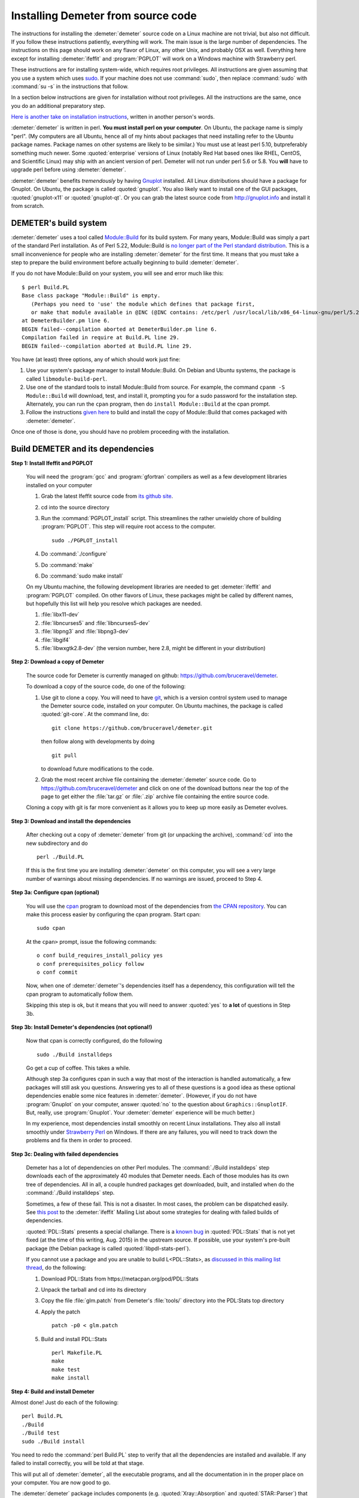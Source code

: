 .. Athena document is copyright 2016 Bruce Ravel and released under
   The Creative Commons Attribution-ShareAlike License
   http://creativecommons.org/licenses/by-sa/3.0/

Installing Demeter from source code
===================================


The instructions for installing the :demeter:`demeter` source code on
a Linux machine are not trivial, but also not difficult. If you follow
these instructions patiently, everything will work. The main issue is
the large number of dependencies. The instructions on this page should
work on any flavor of Linux, any other Unix, and probably OSX as
well. Everything here except for installing :demeter:`ifeffit` and
:program:`PGPLOT` will work on a Windows machine with Strawberry
perl.

These instructions are for installing system-wide, which requires root
privileges.  All instructions are given assuming that you use a system
which uses `sudo <http://en.wikipedia.org/wiki/Sudo>`_.  If your
machine does not use :command:`sudo`, then replace :command:`sudo`
with :command:`su -s` in the instructions that follow.

In a section below instructions are given for installation without
root privileges.  All the instructions are the same, once you do an
additional preparatory step.

`Here is another take on installation instructions
<demeter_nonroot.html>`_, written in another person's words.

:demeter:`demeter` is written in perl. **You must install perl on your
computer**. On Ubuntu, the package name is simply "perl". (My
computers are all Ubuntu, hence all of my hints about packages that
need installing refer to the Ubuntu package names.  Package names on
other systems are likely to be similar.)  You must use at least perl
5.10, butpreferably something much newer.  Some :quoted:`enterprise`
versions of Linux (notably Red Hat based ones like RHEL, CentOS, and
Scientific Linux) may ship with an ancient version of perl.  Demeter
will not run under perl 5.6 or 5.8.  You **will** have to upgrade perl
before using :demeter:`demeter`.

:demeter:`demeter` benefits *tremendously* by having `Gnuplot
<http://gnuplot.info>`_ installed. All Linux distributions should have
a package for Gnuplot. On Ubuntu, the package is called
:quoted:`gnuplot`.  You also likely want to install one of the GUI
packages, :quoted:`gnuplot-x11` or :quoted:`gnuplot-qt`.  Or you can
grab the latest source code from http://gnuplot.info and install it
from scratch.

DEMETER's build system
----------------------

:demeter:`demeter` uses a tool called `Module::Build
<https://metacpan.org/pod/Module::Build>`_ for its build system.  For
many years, Module::Build was simply a part of the standard Perl
installation.  As of Perl 5.22, Module::Build is `no longer part of
the Perl standard distribution
<http://www.dagolden.com/index.php/2140/paying-respect-to-modulebuild/>`_.
This is a small inconvenience for people who are installing
:demeter:`demeter` for the first time.  It means that you must take a
step to prepare the build environment before actually beginning to
build :demeter:`demeter`.

If you do not have Module::Build on your system, you will see and
error much like this:

::

    $ perl Build.PL
    Base class package "Module::Build" is empty.
       (Perhaps you need to 'use' the module which defines that package first,
       or make that module available in @INC (@INC contains: /etc/perl /usr/local/lib/x86_64-linux-gnu/perl/5.22.1 /usr/local/share/perl/5.22.1 /usr/lib/x86_64-linux-gnu/perl5/5.22 /usr/share/perl5 /usr/lib/x86_64-linux-gnu/perl/5.22 /usr/share/perl/5.22 /usr/local/lib/site_perl /usr/lib/x86_64-linux-gnu/perl-base .).
    at DemeterBuilder.pm line 6.
    BEGIN failed--compilation aborted at DemeterBuilder.pm line 6.
    Compilation failed in require at Build.PL line 29.
    BEGIN failed--compilation aborted at Build.PL line 29.

You have (at least) three options, any of which should work just fine:

#. Use your system's package manager to install Module::Build.  On
   Debian and Ubuntu systems, the package is called
   ``libmodule-build-perl``.

#. Use one of the standard tools to install Module::Build from
   source.  For example, the command ``cpanm -S Module::Build`` will
   download, test, and install it, prompting you for a sudo password
   for the installation step.  Alternately, you can run the ``cpan``
   program, then do ``install Module::Build`` at the cpan prompt.

#. Follow the instructions `given here
   <https://metacpan.org/pod/Module::Build::Cookbook#Bundling-Module::Build>`_
   to build and install the copy of Module::Build that comes packaged
   with :demeter:`demeter`.

Once one of those is done, you should have no problem proceeding with
the installation.


Build DEMETER and its dependencies
----------------------------------

**Step 1: Install Ifeffit and PGPLOT**

    You will need the :program:`gcc` and :program:`gfortran`
    compilers as well as a few development libraries installed on your
    computer

    #. Grab the latest Ifeffit source code from `its github
       site <https://github.com/newville/ifeffit>`_.

    #. cd into the source directory

    #. Run the :command:`PGPLOT_install` script. This streamlines the
       rather unwieldy chore of building :program:`PGPLOT`. This step
       will require root access to the computer.

       ::

	  sudo ./PGPLOT_install

    #. Do :command:`./configure`

    #. Do :command:`make`

    #. Do :command:`sudo make install`

    On my Ubuntu machine, the following development libraries are
    needed to get :demeter:`ifeffit` and :program:`PGPLOT`
    compiled. On other flavors of Linux, these packages might be
    called by different names, but hopefully this list will help you
    resolve which packages are needed.

    #. :file:`libx11-dev`

    #. :file:`libncurses5` and :file:`libncurses5-dev`

    #. :file:`libpng3` and :file:`libpng3-dev`

    #. :file:`libgif4`

    #. :file:`libwxgtk2.8-dev` (the version number, here 2.8, might be
       different in your distribution)

**Step 2: Download a copy of Demeter**

    The source code for Demeter is currently managed on github:
    https://github.com/bruceravel/demeter.

    To download a copy of the source code, do one of the following:

    #. Use git to clone a copy.  You will need to have `git
       <http://git-scm.com/>`_, which is a version control system used
       to manage the Demeter source code, installed on your
       computer. On Ubuntu machines, the package is called
       :quoted:`git-core`.  At the command line, do:

       ::

	  git clone https://github.com/bruceravel/demeter.git

       then follow along with developments by doing

       ::
	  
	  git pull

       to download future modifications to the code.

    #. Grab the most recent archive file containing the
       :demeter:`demeter` source code.  Go to
       https://github.com/bruceravel/demeter and click on one of the
       download buttons near the top of the page to get either the
       :file:`tar.gz` or :file:`.zip` archive file containing the entire
       source code.


    Cloning a copy with git is far more convenient as it allows you to
    keep up more easily as Demeter evolves.

**Step 3: Download and install the dependencies**

    After checking out a copy of :demeter:`demeter` from git (or
    unpacking the archive), :command:`cd` into the new subdirectory
    and do

    ::

       perl ./Build.PL

    If this is the first time you are installing :demeter:`demeter` on
    this computer, you will see a very large number of warnings about
    missing dependencies. If no warnings are issued, proceed to
    Step 4.

**Step 3a: Configure cpan (optional)**

    You will use the `cpan <https://metacpan.org/module/cpan>`_
    program to download most of the dependencies from `the CPAN
    repository <http://metacpan.org>`_. You can make this process
    easier by configuring the cpan program. Start cpan:
    
    ::

       sudo cpan

    At the ``cpan>`` prompt, issue the following commands:

    ::

       o conf build_requires_install_policy yes
       o conf prerequisites_policy follow
       o conf commit

    Now, when one of :demeter:`demeter`'s dependencies itself has a
    dependency, this configuration will tell the cpan program to
    automatically follow them.

    Skipping this step is ok, but it means that you will need to answer
    :quoted:`yes` to **a lot** of questions in Step 3b.

**Step 3b: Install Demeter's dependencies (not optional!)**

    Now that cpan is correctly configured, do the following

    ::

       sudo ./Build installdeps

    Go get a cup of coffee. This takes a while.

    Although step 3a configures cpan in such a way that most of the
    interaction is handled automatically, a few packages will still
    ask you questions. Answering yes to all of these questions is a
    good idea as these optional dependencies enable some nice features
    in :demeter:`demeter`. (However, if you do not have
    :program:`Gnuplot` on your computer, answer :quoted:`no` to the
    question about ``Graphics::GnuplotIF``.  But, really, use
    :program:`Gnuplot`.  Your :demeter:`demeter` experience will be
    much better.)

    In my experience, most dependencies install smoothly on recent
    Linux installations.  They also all install smoothly under
    `Strawberry Perl <http://strawberryperl.com/>`_ on Windows.  If
    there are any failures, you will need to track down the problems
    and fix them in order to proceed.

**Step 3c: Dealing with failed dependencies**

    Demeter has a lot of dependencies on other Perl modules.  The
    :command:`./Build installdeps` step downloads each of the
    approximately 40 modules that Demeter needs.  Each of those
    modules has its own tree of dependencies.  All in all, a couple
    hundred packages get downloaded, built, and installed when do the
    :command:`./Build installdeps` step.

    Sometimes, a few of these fail.  This is not a disaster.  In most
    cases, the problem can be dispatched easily.  See `this post
    <http://millenia.cars.aps.anl.gov/pipermail/ifeffit/2015-July/008086.html>`_
    to the :demeter:`ifeffit` Mailing List about some strategies for
    dealing with failed builds of dependencies.

    :quoted:`PDL::Stats` presents a special challange.  There is a
    `known bug
    <http://sourceforge.net/p/pdl/mailman/pdl-devel/?viewmonth=201505&viewday=12>`_
    in :quoted:`PDL::Stats` that is not yet fixed (at the time of this
    writing, Aug. 2015) in the upstream source.  If possible, use your
    system's pre-built package (the Debian package is called
    :quoted:`libpdl-stats-perl`).

    If you cannot use a package and you are unable to build
    L<PDL::Stats>, as `discussed in this mailing list thread
    <http://millenia.cars.aps.anl.gov/pipermail/ifeffit/2015-August/008158.html>`_,
    do the following:

    #. Download PDL::Stats from https://metacpan.org/pod/PDL::Stats

    #. Unpack the tarball and cd into its directory

    #. Copy the file :file:`glm.patch` from Demeter's :file:`tools/`
       directory into the PDL:Stats top directory

    #. Apply the patch

       ::

	  patch -p0 < glm.patch

    #. Build and install PDL::Stats

       ::

	  perl Makefile.PL
	  make
	  make test
	  make install


**Step 4: Build and install Demeter**

Almost done! Just do each of the following:

::

   perl Build.PL
   ./Build
   ./Build test
   sudo ./Build install

You need to redo the :command:`perl Build.PL` step to verify that all
the dependencies are installed and available. If any failed to install
correctly, you will be told at that stage.

This will put all of :demeter:`demeter`, all the executable programs,
and all the documentation in in the proper place on your computer. You
are now good to go.

The :demeter:`demeter` package includes components
(e.g. :quoted:`Xray::Absorption` and :quoted:`STAR::Parser`) that once
had to be handled separately. :demeter:`demeter` is now one stop shopping!

If any errors are reported during the :command:`./Build test` step,
you should report them to Bruce. The best report includes a complete
capture of everything written to the screen. The easiest way to
capture screen text is to use `tee
<http://www.gnu.org/software/coreutils/manual/coreutils.html#tee-invocation>`_.
Here is an example:

::

   ./Build test | tee screen_messages.txt

Special cases
-------------

A Demeter program fails, complaining that Carp::Clan is missing
~~~~~~~~~~~~~~~~~~~~~~~~~~~~~~~~~~~~~~~~~~~~~~~~~~~~~~~~~~~~~~~

This may happen after an upgrade.  A recent version of one of
Demeter's dependencies `(MooseX::Types)
<https://metacpan.org/pod/MooseX::Types>`_ depends on `(Carp::Clan)
<https://metacpan.org/pod/Carp::Clan>`_ but may not be installed after
an OS upgrade.  If this happens, either use CPAN to install Carp::Clan:

::

    sudo cpanm Carp::Clan

or install the debian package `libcarp-clan-perl`.


Installing Demeter without root privileges
~~~~~~~~~~~~~~~~~~~~~~~~~~~~~~~~~~~~~~~~~~

In step 1, replace the command

::

   ./configure

with

::

   ./configure --prefix=/path/to/installation/location

Here you need to specify a location in your own disk space in which to
install Ifeffit and all the rest.  I'd recommend something like
:file:`$HOME/local`.  You will also need to put
:file:`$HOME/local/bin/` in your execution path, which can be done by
adding this to your :file:`.bashrc` file:

::

   export PATH=$PATH:$HOME/local/bin/

Even if you are installing :demeter:`demeter` without root, it is
probably easier to get :demeter:`ifeffit` and :program:`PGPLOT`
installed system-wide. On a Debian-based system, even better would be
to install Carlo Segre's pre-built versions of :demeter:`ifeffit` and
:program:`PGPLOT` by following the instructions at
http://debian-xray.iit.edu/.

Prior to Step 3a, go to https://metacpan.org/module/local::lib and
download the latest version of the :quoted:`local::lib` module.
Unpack it and cd into the newly created directory.  (`See this mailing
list post
<http://millenia.cars.aps.anl.gov/pipermail/ifeffit/2014-June/007306.html>`_
for an explanation of why you want to use :quoted:`local::lib`.)

Do

::

   perl Makefile.PL --bootstrap

Then do

::

   make test && make install

If you use the bash shell, do

::

   echo 'eval $(perl -I$HOME/perl5/lib/perl5 -Mlocal::lib)' >>~/.bashrc

If you use a shell that uses C shell syntax, follow the instructions
at https://metacpan.org/module/local::lib#The-bootstrapping-technique.

This last step adds a line to your login file. The easiest way for
this to take effect is to log out and log in again or to open a new
terminal window.

Once :quoted:`local::lib` is installed, follow all the instructions in
Steps 3a, 3b, and 4, except that you now do not need to install using
``sudo`` (that is, type the command as given, but without ``sudo``).
The whole point of installing :quoted:`local::lib` is to be able to
install all of this software in your own disk space without needing
root privileges.

Working behind a proxy server
~~~~~~~~~~~~~~~~~~~~~~~~~~~~~

Each of the steps that involves going out onto the big, bad Internet
will require special configuration if you are working from behind a
proxy server.

For example, here at Brookhaven National Laboratory, the proxy URL and
port number is ``http://192.168.1.130:3128``.  In the examples that
follow, you will need to replace that with the correct proxy
configuration for your institution.


#. To have :program:`git` talk through the proxy, I had to do this:
   
   ::

      git config --global https.proxy http://192.168.1.130:3128

#. To use :program:`cpan:`, first, fire up C<cpan> as root

   ::

      sudo cpan

   At the ``cpan>`` prompt, issue the following commands:

   ::

      o conf http_proxy http://192.168.1.130:3128
      o conf ftp_proxy http://192.168.1.130:3128
      o conf commit

:program:`cpan` should now work properly through the proxy.


Installing and using source code on Windows
~~~~~~~~~~~~~~~~~~~~~~~~~~~~~~~~~~~~~~~~~~~

You can easily follow :demeter:`demeter`'s developments or hack on
:demeter:`demeter`'s source code on a Windows machine.


#. Install the most recent Windows installer package from
   http://bruceravel.github.io/demeter.

#. Next install L<git|http://git-scm.com/> on your computer.

#. Proceed with Steps 2 and 4 from the instructions above.  This will
   keep you up to date with the latest developments.


WxPerl GUIs on KDE
~~~~~~~~~~~~~~~~~~

WxPerl on linux uses GTK.  This means that the GUIs may not match your
desktop if you are a KDE user.  The solution to this "problem" is to
install the tool for configuring GTK applications under KDE.  On
Ubuntu, this package is called :quoted:`kde-config-gtk`.  You will
then want to install the :quoted:`gtk2-engines` package.  There are
several GTK2 themes with names like :quoted:`gtk2-engines-clearlooks`
that you can also install.  The key to making :demeter:`athena` and
:demeter:`artemis` look like the rest of your desktop is to
synchronize your choice of KDE and GTK2 themes.  I use KDE's
:quoted:`cleanlooks` theme with GTK2's :quoted:`clearlooks` theme.
:quoted:`Oxygen` is another possibility.

Upon upgrading to Ubuntu 12.04 on one of my computers, I observed
frequent crashes in :demeter:`artemis` related to drag and drop
(e.g. when importing paths from a :demeter:`feff` calculation).  This
turned out to be related to a problem with the :quoted:`oxygen-gtk`
GTK2 theme.  Changing the GTK2 theme to any other choice made the
problem go away.

Miscellany
----------

**Building the Ifeffit SWIG wrapper**

    See http://cars9.uchicago.edu/ifeffit/Demeter/SwigModuleBuild

**(The mess that is) Scientific Linux 5**

    See http://cars9.uchicago.edu/ifeffit/Demeter/ScientificLinux>

    Have the problems with perl and gnuplot described on that page been
    fixed in SL 6?

**Building Ifeffit on Windows with MinGW and Strawberry**

    I recorded my notes at https://github.com/bruceravel/demeter/blob/master/win/notes.org.

